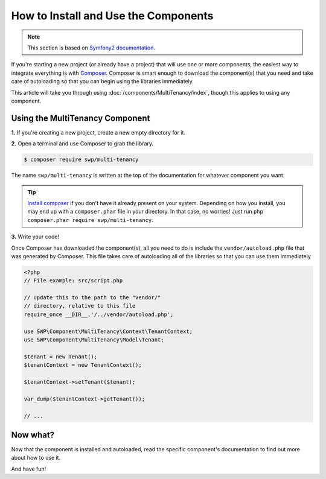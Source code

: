 How to Install and Use the Components
=====================================

.. note::

    This section is based on `Symfony2 documentation <http://symfony.com/doc/current>`_.


If you're starting a new project (or already have a project) that will use
one or more components, the easiest way to integrate everything is with `Composer`_.
Composer is smart enough to download the component(s) that you need and take
care of autoloading so that you can begin using the libraries immediately.

This article will take you through using :doc:`/components/MultiTenancy/index`, though
this applies to using any component.

Using the MultiTenancy Component
--------------------------------

**1.** If you're creating a new project, create a new empty directory for it.

**2.** Open a terminal and use Composer to grab the library.

.. code-block:: bash

    $ composer require swp/multi-tenancy

The name ``swp/multi-tenancy`` is written at the top of the documentation for
whatever component you want.

.. tip::

    `Install composer`_ if you don't have it already present on your system.
    Depending on how you install, you may end up with a ``composer.phar``
    file in your directory. In that case, no worries! Just run
    ``php composer.phar require swp/multi-tenancy``.

**3.** Write your code!

Once Composer has downloaded the component(s), all you need to do is include
the ``vendor/autoload.php`` file that was generated by Composer. This file
takes care of autoloading all of the libraries so that you can use them
immediately

.. code-block:: php

    <?php
    // File example: src/script.php

    // update this to the path to the "vendor/"
    // directory, relative to this file
    require_once __DIR__.'/../vendor/autoload.php';

    use SWP\Component\MultiTenancy\Context\TenantContext;
    use SWP\Component\MultiTenancy\Model\Tenant;

    $tenant = new Tenant();
    $tenantContext = new TenantContext();

    $tenantContext->setTenant($tenant);

    var_dump($tenantContext->getTenant());

    // ...

Now what?
---------

Now that the component is installed and autoloaded, read the specific component's
documentation to find out more about how to use it.

And have fun!

.. _Composer: https://getcomposer.org
.. _Install composer: https://getcomposer.org/download/
